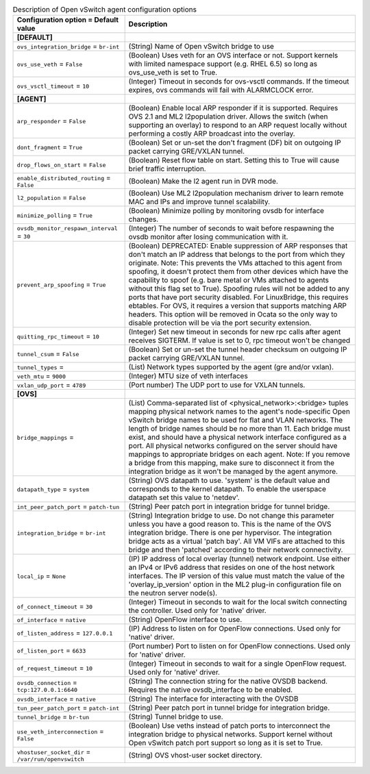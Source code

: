 ..
    Warning: Do not edit this file. It is automatically generated from the
    software project's code and your changes will be overwritten.

    The tool to generate this file lives in openstack-doc-tools repository.

    Please make any changes needed in the code, then run the
    autogenerate-config-doc tool from the openstack-doc-tools repository, or
    ask for help on the documentation mailing list, IRC channel or meeting.

.. _neutron-openvswitch_agent:

.. list-table:: Description of Open vSwitch agent configuration options
   :header-rows: 1
   :class: config-ref-table

   * - Configuration option = Default value
     - Description
   * - **[DEFAULT]**
     -
   * - ``ovs_integration_bridge`` = ``br-int``
     - (String) Name of Open vSwitch bridge to use
   * - ``ovs_use_veth`` = ``False``
     - (Boolean) Uses veth for an OVS interface or not. Support kernels with limited namespace support (e.g. RHEL 6.5) so long as ovs_use_veth is set to True.
   * - ``ovs_vsctl_timeout`` = ``10``
     - (Integer) Timeout in seconds for ovs-vsctl commands. If the timeout expires, ovs commands will fail with ALARMCLOCK error.
   * - **[AGENT]**
     -
   * - ``arp_responder`` = ``False``
     - (Boolean) Enable local ARP responder if it is supported. Requires OVS 2.1 and ML2 l2population driver. Allows the switch (when supporting an overlay) to respond to an ARP request locally without performing a costly ARP broadcast into the overlay.
   * - ``dont_fragment`` = ``True``
     - (Boolean) Set or un-set the don't fragment (DF) bit on outgoing IP packet carrying GRE/VXLAN tunnel.
   * - ``drop_flows_on_start`` = ``False``
     - (Boolean) Reset flow table on start. Setting this to True will cause brief traffic interruption.
   * - ``enable_distributed_routing`` = ``False``
     - (Boolean) Make the l2 agent run in DVR mode.
   * - ``l2_population`` = ``False``
     - (Boolean) Use ML2 l2population mechanism driver to learn remote MAC and IPs and improve tunnel scalability.
   * - ``minimize_polling`` = ``True``
     - (Boolean) Minimize polling by monitoring ovsdb for interface changes.
   * - ``ovsdb_monitor_respawn_interval`` = ``30``
     - (Integer) The number of seconds to wait before respawning the ovsdb monitor after losing communication with it.
   * - ``prevent_arp_spoofing`` = ``True``
     - (Boolean) DEPRECATED: Enable suppression of ARP responses that don't match an IP address that belongs to the port from which they originate. Note: This prevents the VMs attached to this agent from spoofing, it doesn't protect them from other devices which have the capability to spoof (e.g. bare metal or VMs attached to agents without this flag set to True). Spoofing rules will not be added to any ports that have port security disabled. For LinuxBridge, this requires ebtables. For OVS, it requires a version that supports matching ARP headers. This option will be removed in Ocata so the only way to disable protection will be via the port security extension.
   * - ``quitting_rpc_timeout`` = ``10``
     - (Integer) Set new timeout in seconds for new rpc calls after agent receives SIGTERM. If value is set to 0, rpc timeout won't be changed
   * - ``tunnel_csum`` = ``False``
     - (Boolean) Set or un-set the tunnel header checksum on outgoing IP packet carrying GRE/VXLAN tunnel.
   * - ``tunnel_types`` =
     - (List) Network types supported by the agent (gre and/or vxlan).
   * - ``veth_mtu`` = ``9000``
     - (Integer) MTU size of veth interfaces
   * - ``vxlan_udp_port`` = ``4789``
     - (Port number) The UDP port to use for VXLAN tunnels.
   * - **[OVS]**
     -
   * - ``bridge_mappings`` =
     - (List) Comma-separated list of <physical_network>:<bridge> tuples mapping physical network names to the agent's node-specific Open vSwitch bridge names to be used for flat and VLAN networks. The length of bridge names should be no more than 11. Each bridge must exist, and should have a physical network interface configured as a port. All physical networks configured on the server should have mappings to appropriate bridges on each agent. Note: If you remove a bridge from this mapping, make sure to disconnect it from the integration bridge as it won't be managed by the agent anymore.
   * - ``datapath_type`` = ``system``
     - (String) OVS datapath to use. 'system' is the default value and corresponds to the kernel datapath. To enable the userspace datapath set this value to 'netdev'.
   * - ``int_peer_patch_port`` = ``patch-tun``
     - (String) Peer patch port in integration bridge for tunnel bridge.
   * - ``integration_bridge`` = ``br-int``
     - (String) Integration bridge to use. Do not change this parameter unless you have a good reason to. This is the name of the OVS integration bridge. There is one per hypervisor. The integration bridge acts as a virtual 'patch bay'. All VM VIFs are attached to this bridge and then 'patched' according to their network connectivity.
   * - ``local_ip`` = ``None``
     - (IP) IP address of local overlay (tunnel) network endpoint. Use either an IPv4 or IPv6 address that resides on one of the host network interfaces. The IP version of this value must match the value of the 'overlay_ip_version' option in the ML2 plug-in configuration file on the neutron server node(s).
   * - ``of_connect_timeout`` = ``30``
     - (Integer) Timeout in seconds to wait for the local switch connecting the controller. Used only for 'native' driver.
   * - ``of_interface`` = ``native``
     - (String) OpenFlow interface to use.
   * - ``of_listen_address`` = ``127.0.0.1``
     - (IP) Address to listen on for OpenFlow connections. Used only for 'native' driver.
   * - ``of_listen_port`` = ``6633``
     - (Port number) Port to listen on for OpenFlow connections. Used only for 'native' driver.
   * - ``of_request_timeout`` = ``10``
     - (Integer) Timeout in seconds to wait for a single OpenFlow request. Used only for 'native' driver.
   * - ``ovsdb_connection`` = ``tcp:127.0.0.1:6640``
     - (String) The connection string for the native OVSDB backend. Requires the native ovsdb_interface to be enabled.
   * - ``ovsdb_interface`` = ``native``
     - (String) The interface for interacting with the OVSDB
   * - ``tun_peer_patch_port`` = ``patch-int``
     - (String) Peer patch port in tunnel bridge for integration bridge.
   * - ``tunnel_bridge`` = ``br-tun``
     - (String) Tunnel bridge to use.
   * - ``use_veth_interconnection`` = ``False``
     - (Boolean) Use veths instead of patch ports to interconnect the integration bridge to physical networks. Support kernel without Open vSwitch patch port support so long as it is set to True.
   * - ``vhostuser_socket_dir`` = ``/var/run/openvswitch``
     - (String) OVS vhost-user socket directory.
